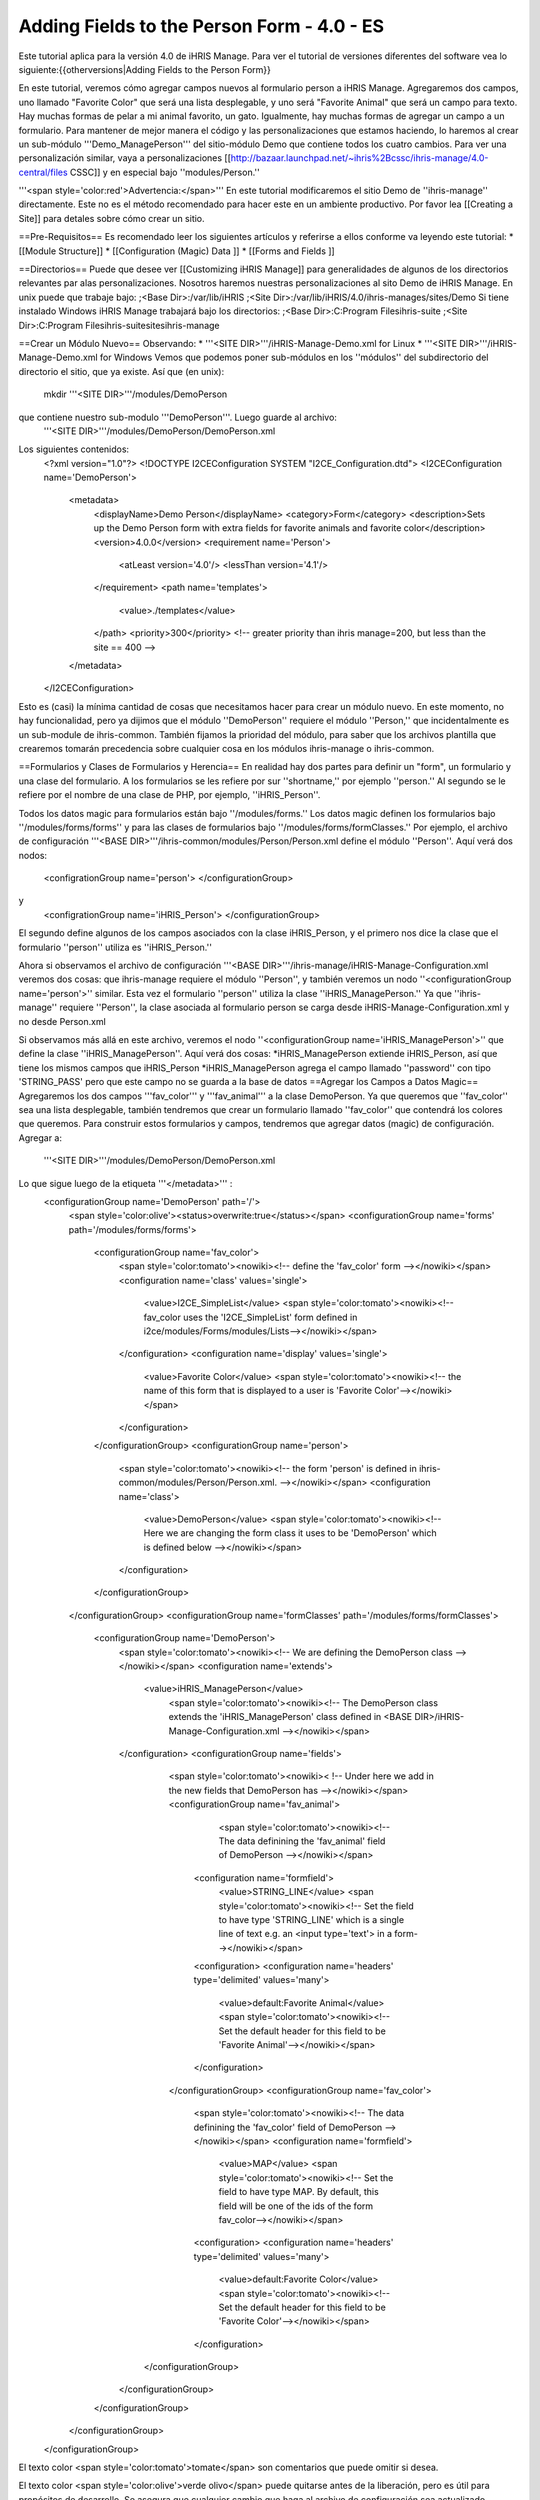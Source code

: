 Adding Fields to the Person Form - 4.0 - ES
===========================================

Este tutorial aplica para la versión 4.0 de iHRIS Manage.  Para ver el tutorial de versiones diferentes del software vea lo siguiente:{{otherversions|Adding Fields to the Person Form}}

En este tutorial, veremos cómo agregar campos nuevos al formulario person a iHRIS Manage. Agregaremos dos campos, uno llamado "Favorite Color" que será una lista desplegable, y uno será "Favorite Animal" que será un campo para texto.  Hay muchas formas de pelar a mi animal favorito, un gato.  Igualmente, hay muchas formas de agregar un campo a un formulario.  Para mantener de mejor manera el código y las personalizaciones que estamos haciendo, lo haremos al crear un sub-módulo '''Demo_ManagePerson''' del sitio-módulo Demo que contiene todos los cuatro cambios.  Para ver una personalización similar, vaya a personalizaciones [[http://bazaar.launchpad.net/~ihris%2Bcssc/ihris-manage/4.0-central/files CSSC]] y en especial bajo ''modules/Person.''

'''<span style='color:red'>Advertencia:</span>'''  En este tutorial modificaremos el sitio Demo de ''ihris-manage'' directamente.  Este no es el método recomendado para hacer este en un ambiente productivo.  Por favor lea [[Creating a Site]] para detales sobre cómo crear un sitio.

==Pre-Requisitos==
Es recomendado leer los siguientes artículos y referirse a ellos conforme va leyendo este tutorial:
* [[Module Structure]]
* [[Configuration (Magic) Data ]]
* [[Forms and Fields ]]

==Directorios== 
Puede que desee ver [[Customizing iHRIS Manage]] para generalidades de algunos de los directorios relevantes par alas personalizaciones. Nosotros haremos nuestras personalizaciones al sito Demo de iHRIS Manage. En unix puede que trabaje bajo:
;<Base Dir>:/var/lib/iHRIS
;<Site Dir>:/var/lib/iHRIS/4.0/ihris-manages/sites/Demo
Si tiene instalado Windows iHRIS Manage trabajará bajo los directorios:
;<Base Dir>:C:\Program Files\ihris-suite
;<Site Dir>:C:\Program Files\ihris-suite\sites\ihris-manage

==Crear un Módulo Nuevo==
Observando:
* '''<SITE DIR>'''/iHRIS-Manage-Demo.xml for Linux
* '''<SITE DIR>'''/iHRIS-Manage-Demo.xml for Windows
Vemos que podemos poner sub-módulos en los ''módulos'' del subdirectorio del directorio el sitio, que ya existe. Así que (en unix):
 mkdir '''<SITE DIR>'''/modules/DemoPerson
que contiene nuestro sub-modulo '''DemoPerson'''.  Luego guarde al archivo:
 '''<SITE DIR>'''/modules/DemoPerson/DemoPerson.xml
Los siguientes contenidos:
 <?xml version="1.0"?>       
 <!DOCTYPE I2CEConfiguration SYSTEM "I2CE_Configuration.dtd">
 <I2CEConfiguration name='DemoPerson'>      
  <metadata>
    <displayName>Demo Person</displayName>   
    <category>Form</category>
    <description>Sets up the Demo Person form with extra fields for favorite animals and favorite color</description>
    <version>4.0.0</version> 
    <requirement name='Person'>
      <atLeast version='4.0'/>
      <lessThan version='4.1'/>
    </requirement>
    <path name='templates'>
       <value>./templates</value>
    </path>
    <priority>300</priority>  <!-- greater priority than ihris manage=200, but less than the site == 400 -->
  </metadata>
 </I2CEConfiguration>
Esto es (casi) la mínima cantidad de cosas que necesitamos hacer para crear un módulo nuevo.  En este momento, no hay funcionalidad, pero ya dijimos que el módulo ''DemoPerson'' requiere el módulo ''Person,'' que incidentalmente es un sub-module de ihris-common.  También fijamos la prioridad del módulo, para saber que los archivos plantilla que crearemos tomarán precedencia sobre cualquier cosa en los módulos ihris-manage o ihris-common.

==Formularios y Clases de Formularios y Herencia==
En realidad hay dos partes para definir un "form", un formulario y una clase del formulario.  A los formularios se les refiere por sur ''shortname,'' por ejemplo ''person.'' Al segundo se le refiere por el nombre de una clase de PHP, por ejemplo, ''iHRIS_Person''.  

Todos los datos magic para formularios están bajo ''/modules/forms.''  Los datos magic definen los formularios bajo ''/modules/forms/forms'' y para las clases de formularios bajo ''/modules/forms/formClasses.''
Por ejemplo, el archivo de configuración  '''<BASE DIR>'''/ihris-common/modules/Person/Person.xml define el módulo ''Person''.  Aquí verá dos nodos:
 <configrationGroup name='person'>
 </configurationGroup>
y
 <configrationGroup name='iHRIS_Person'>
 </configurationGroup>
El segundo define algunos de los campos asociados con la clase iHRIS_Person, y el primero nos dice la clase que el formulario ''person'' utiliza es ''iHRIS_Person.''

Ahora si observamos el archivo de configuración '''<BASE DIR>'''/ihris-manage/iHRIS-Manage-Configuration.xml veremos dos cosas: que ihris-manage requiere el módulo ''Person'',  y también veremos un nodo ''<configurationGroup name='person'>'' similar.  Esta vez el formulario ''person'' utiliza la clase ''iHRIS_ManagePerson.''  Ya que ''ihris-manage'' requiere ''Person'', la clase asociada al formulario person se carga desde iHRIS-Manage-Configuration.xml y no desde Person.xml

Si observamos más allá en este archivo, veremos el nodo ''<configurationGroup name='iHRIS_ManagePerson'>'' que define la clase ''iHRIS_ManagePerson''.   Aquí verá dos cosas:
*iHRIS_ManagePerson extiende iHRIS_Person, así que tiene los mismos campos que iHRIS_Person
*iHRIS_ManagePerson agrega el campo llamado ''password'' con tipo 'STRING_PASS' pero que este campo no se guarda a la base de datos
==Agregar los Campos a Datos Magic==
Agregaremos los dos campos '''fav_color''' y  '''fav_animal''' a la clase DemoPerson.  Ya que queremos que ''fav_color'' sea una lista desplegable, también tendremos que crear un formulario llamado ''fav_color'' que contendrá los colores que queremos.  Para construir estos formularios y campos, tendremos que agregar datos (magic) de configuración.  Agregar a:
 '''<SITE DIR>'''/modules/DemoPerson/DemoPerson.xml
Lo que sigue luego de la etiqueta '''</metadata>''' :
 <configurationGroup name='DemoPerson' path='/'>
   <span style='color:olive'><status>overwrite:true</status></span>
   <configurationGroup name='forms' path='/modules/forms/forms'>
     <configurationGroup name='fav_color'>
        <span style='color:tomato'><nowiki><!-- define the 'fav_color' form --></nowiki></span>
        <configuration name='class' values='single'>  
          <value>I2CE_SimpleList</value>
          <span style='color:tomato'><nowiki><!-- fav_color uses the 'I2CE_SimpleList' form defined in i2ce/modules/Forms/modules/Lists--></nowiki></span>
        </configuration>
        <configuration name='display' values='single'>         
          <value>Favorite Color</value>  
          <span style='color:tomato'><nowiki><!-- the name of this form that is displayed to a user is 'Favorite Color'--></nowiki></span>
        </configuration>
     </configurationGroup>
     <configurationGroup name='person'>
       <span style='color:tomato'><nowiki><!-- the form 'person' is defined in ihris-common/modules/Person/Person.xml. --></nowiki></span>
       <configuration name='class'> 
          <value>DemoPerson</value>
          <span style='color:tomato'><nowiki><!-- Here we are changing the form class it uses to be 'DemoPerson' which is defined below --></nowiki></span>
       </configuration>
     </configurationGroup>
   </configurationGroup>
   <configurationGroup name='formClasses' path='/modules/forms/formClasses'>
     <configurationGroup name='DemoPerson'>
        <span style='color:tomato'><nowiki><!-- We are defining the DemoPerson class --></nowiki></span>
        <configuration name='extends'>
           <value>iHRIS_ManagePerson</value>
            <span style='color:tomato'><nowiki><!-- The DemoPerson class extends the 'iHRIS_ManagePerson' class defined in <BASE DIR>/iHRIS-Manage-Configuration.xml --></nowiki></span>
        </configuration>
        <configurationGroup name='fields'>
           <span style='color:tomato'><nowiki>< !-- Under here we add in the new fields that DemoPerson has --></nowiki></span>
           <configurationGroup name='fav_animal'>
              <span style='color:tomato'><nowiki><!-- The data definining the 'fav_animal' field of DemoPerson --></nowiki></span>
             <configuration name='formfield'>
               <value>STRING_LINE</value>
               <span style='color:tomato'><nowiki><!-- Set the field to have type 'STRING_LINE' which is a single line of text e.g. an <input type='text'> in a form--></nowiki></span>
             <configuration>
             <configuration name='headers' type='delimited' values='many'> 
               <value>default:Favorite Animal</value> 
               <span style='color:tomato'><nowiki><!-- Set the default header for this field to be 'Favorite Animal'--></nowiki></span>
             </configuration>
           </configurationGroup>
           <configurationGroup name='fav_color'>
             <span style='color:tomato'><nowiki><!-- The data definining the 'fav_color' field of DemoPerson --></nowiki></span>
             <configuration name='formfield'>
               <value>MAP</value>
               <span style='color:tomato'><nowiki><!-- Set the field to have type MAP. By default, this field will be one of the ids of the form fav_color--></nowiki></span>
             <configuration>
             <configuration name='headers' type='delimited' values='many'> 
               <value>default:Favorite Color</value> 
               <span style='color:tomato'><nowiki><!-- Set the default header for this field to be 'Favorite Color'--></nowiki></span>
             </configuration>       
          </configurationGroup>
        </configurationGroup>
     </configurationGroup>
   </configurationGroup>
 </configurationGroup>
El texto color <span style='color:tomato'>tomate</span> son comentarios que puede omitir si desea.

El texto color <span style='color:olive'>verde olivo</span> puede quitarse antes de la liberación, pero es útil para propósitos de desarrollo.  Se asegura que cualquier cambio que haga al archivo de configuración sea actualizado.

==Personalizar los Archivos Plantilla==
En el paso anterior, habilitamos que dos campos se guardaran en la base de datos.  Ahora tenemos que editar el ínter faz del usuario para que muestre los campos donde sea apropiado.  Hay tres áreas que necesitamos para agregar estos campos:
*[[#Displaying the Favorites|Mostrar]] el expediente de una persona muestra su animal y color favorito
*[[#Editing the Favorites|Editar]] el expediente de una persona permite actualizar el animal y color favorito
*[[#Add to the Database Lists|Agregar]] un lugar en la página ''Administer Database'' para agregar los colores permitidos

===Mostrar los Favoritos===
La página titulada ''View Person'' y mencionada en el URL como '''view''' se brinda primero en el sub-módulo  ''Person'' de ''ihris-common.''  Aquí, observando '''<BASE DIR>'''/ihris-common/modules/Person/Person.xml vemos que la página ''view'' carga por defecto el archivo '''view.html''' que podemos encontrar en '''<BASE DIR>'''/ihris-common/modules/Person/templates/view.html.

El módulo ''ihris-manage'' anula  ''view.html'' al proveerle en '''<BASE DIR>'''/templates/view.html

Ya que el archivo ''view.html'' no es especifico al módulo DemoPerson, no es apropiado poner nuestra versión modificada en el sub-módulo DemoPerson. En lugar de eso podremos el directorio de plantillas del módulo del sitio Demo. Aquí está en comando (unix):
 cp '''<BASE DIR>'''/ihris-manage/templates/view.html '''<SITE DIR>'''/templates/view.html

Para mostrar el animal y color favorito de una persona después de su nacionalidad, abra el recién creado '''<SITE DIR>'''/templates/view.html.  Busque la línea:
 <nowiki><span type="form" name="person:nationality" showhead="default" class="even"></span></nowiki>
y agregue lo siguiente unas líneas después:
 <nowiki><span type="form" name="person:fav_color" showhead="default" ></span></nowiki>
 <nowiki><span type="form" name="person:fav_animal" showhead="default" class="even"></span></nowiki>

===Editar los Favoritos===
En ''View Person,'' el primer link ''Update This Information'' nos deja cambiar la información básica de la persona como el nombre y la nacionalidad.  Agregaremos los campos para cambiar su color y animal favorito en esta página.  Haciendo click en el link y observando el URL, vemos que esta página se llama '''person.''' 

Iniciamos observando el sub-módulo  ''Person'' de ''ihris-common'' para encontrar el archivo plantilla correcto a editar. Observando '''<BASE DIR>'''/ihris-common/modules/Person/Person.xml, vemos que la página ''person'' carga el archivo plantilla html por defecto ''form_person.html.''  Este archivo se encuentra en '''<BASE DIR>'''/ihris-common/modules/Person/templates/form_person.html.  No es anulado por ''ihris-manage''. 

Debido a que este archivo plantilla es especifico a una persona y no involucra ningún otro formulario, lo pondremos en nuestro modulo ''DemoPerson''.  Crearemos un sub-directorio de plantillas y copiaremos ente archivo a ese directorio.  Aquí están los comandos (unix):
  mkdir '''<SITE DIR>'''/modules/DemoPerson/templates
  cp '''<BASE DIR>'''/ihris-common/modules/Person/tempaltes/form_person.html '''<SITE DIR>'''/modules/DemoPerson/templates/form_person.html

Ahora abrimos el recién creado '''<SITE DIR>'''/modules/DemoPerson/templates/form_person.html y buscamos la línea siguiente:
 <nowiki><span type="form" name="othername" showhead="default"></span></nowiki>
y agregamos:
 <nowiki><span type="form" name="fav_color" showhead="default"></span></nowiki>
 <nowiki><span type="form" name="fav_animal" showhead="default"></span></nowiki>
Justo después de ella.

===Agregar a las Listas de la Base de Datos===
Las listas guardadas en la base de datos se controlan a través de la página llamada ''Administer Database'' y se les refiere como '''lists'''.  Necesitamos agregar un link para administrar la lista de ''Color Favorito''.  

La función básica de la página ''list'' es provista por ''I2CE'' por el sub-módulo ''Lists'' del sub-módulo ''Forms''.  Aquí la página ''lists'' se maneja por la clase en '''<BASE DIR>'''/I2CE/modules/Forms/modules/Lists/lib/I2CE_PageFormLists, y vemos que se carga un archivo plantilla '''lists.html'''.  El '''lists.html''' es un archivo plantilla que contiene todas las listas de la base de datos que queremos administrar.  (Técnicamente, deberíamos tener un archivo ''<BASE DIR>''/I2CE/modules/Forms/modules/Lists/templates/lists.html pero olvidamos agregarlo.)

Las páginas  ''lists'' se extienden en ''ihris-common'' a través de la clase en '''<BASE DIR>'''/ihris-common/lib/iHRIS_PageFormLists. También notamos que aquí hay un archivo plantilla '''<BASE DIR>'''/ihris-common/templates/lists.html que tiene todas las listas brindadas por ''ihris-common''.

El módulo ''ihris-manage'' anula el ''lists.html'' brindado por ''ihris-common'' al brindarle el suyo propio en  '''<BASE DIR>'''/ihris-manage/tempalte/lists.html.  Verá que tiene todas las listas provistas por ''ihris-common'' así como las listas nuevas provistas por ''ihris-manage.''  Este es el archive plantilla que modificaremos para nuestro sitio para agregarle la lista ''Color Favorito'' .  

Ya que el archivo ''lists.html'' no es especifico al módulo ''DemoPerson'', no es apropiado poner nuestra versión modificada en el sub-modulo ''DemoPerson''.  En lugar de eso pondremos el directorio de plantillas del módulo de sito Demo.  Aquí está el comando (unix):
 cp '''<BASE DIR>'''/ihris-manage/templates/lists.html '''<SITE DIR>'''/templates/lists.html
Ahora abra el archivo '''<SITE DIR>'''/templates/lists.html y agregue la línea siguiente:
 <nowiki><li task='can_edit_database_list_fav_color' ><a  href="lists?type=fav_color">Favorite Color</a></li></nowiki>
en el bloque<nowiki><ul></nowiki> bajo '''Employee Lists.'''

Notará, que tenemos un atributo ''task'' en la etiqueta <nowiki><li></nowiki>.  Un usuario con el rol Gerente de RH'' o ''Administrator'' puede editar cualquier lista de la base de datos.  Sin embargo, para el fin de este ejemplo, agregaremos esta tarea la cual podemos asignar a un usuario con el rol ''Gerente de Capacitación''.  Hacemos esto en la [[#Setting the Edit Database List Favorite Color Task (Optional)| siguiente sección]]
===Crear la Plantilla Editar Color Favorito===
Tenemos que crear un plantilla llamada  'view_list_fav_color.html' en nuestro directorio de plantillas que contendrá:
<source lang='xml'>
<!-- WARNING:  If you do not create the tasks as decribed below, you will need to remove the task attribute from this div -->
<div id="list_display" class='recordsData' task="can_view_database_list_fav_color">
        
        <div class="editRecord">
        <p>Edit This Information</p>
                <ul>
                        <li task='can_edit_database_list_fav_color'><span type="form" name="fav_color:id" href="lists?type=fav_color&amp;id=" >Update this Information </span></li>
                        <li><a href="lists?type=emp_status">Select another Favorite Color</a></li>
                </ul>
        </div> <!-- editRecord -->
        
        <div class="dataTable">
        <table border="0" cellspacing="0" cellpadding="0">
                <tr>
                        <th colspan="2">Favorite Color</th>
                </tr>
                <span type="form" name="fav_color:name" showhead="default"></span>
        </table>
        </div> <!-- dataTable -->
        
</div> <!-- list_display -->
</source>

==Fijando la Tarea Editar Lista de Base de Datos Color Favorito (Opcional)==
En la sección anterior, utilizamos una tarea ''can_edit_database_list.''  En esta sección realizamos la tarea '''opcional''' de agregar esto a los datos de configuración.  

Inserte el código siguiente en  '''<SITE DIR>'''/modules/DemoPerson/DemoPerson.xml justo después de la etiqueta <span style='color:olive'><status>overwrite:true</status></span> :
 <configurationGroup name='tasks' path='/I2CE/tasks/task_description'>
    <span style='color:tomato'><nowiki><!-- This node has all of the tasks available to the system and a description of what they are --></nowiki></span>
    <configuration name='can_edit_database_list_fav_color'>
       <span style='color:tomato'><nowiki><!-- This is the task that we added to edit the database list associated with the form fav_color
           The class I2CE_PageFormList checks for the existence of "can_edit_database_list_$formname" for editing the list in the action() method--></nowiki></span>
       <value>Edit the Favorite Color list</value>
       <span style='color:tomato'><nowiki><!-- The description of the task.  It is displayed in the task/role management page --></nowiki></span>
    </configuration>
    <configuration name='can_view_database_list_fav_color'>
       <span style='color:tomato'><nowiki><!-- This is the task that we added to view an existing entry in the database list associated with the form fav_color
           The class I2CE_PageViewList checks for the existence of "can_view_database_list_$formname" for editing the list in the action() method--></nowiki></span>
       <value>View the training course status list</value>
       <span style='color:tomato'><nowiki><!-- The description of the task.  It is displayed in the task/role management page --></nowiki></span>
    </configuration>
 </configurationGroup>
 <configurationGroup name='tasks_trickle_down' path='/I2CE/tasks/task_trickle_down/' >
   <span style='color:tomato'><nowiki><!-- This node is used to describes all the sub-tasks that are a specific task has--></nowiki></span>
   <configuration name='can_view_database_list_fav_color' values='many'> 
     <span style='color:tomato'><nowiki><!--If we can view the database list for 'fav_color' we want to make sure we have permission to view 
         database lists in general. 
         The 'many' attribute says to treat this like an array of values --></nowiki></span>
     <value>can_view_database_lists</value>
   </configuration>
   <configuration name='can_edit_database_list_fav_color' values='many'> 
     <span style='color:tomato'><nowiki><!-- If we can edit the database list 'fav_color' we need to make sure we can view it as well as edit 
         database lists in general.
         The 'many' attribute says to treat this like an array of values --></nowiki></span>
     <value>can_view_database_list_fav_color</value>
     <value>can_edit_database_lists</value>
   </configuration>
 </configurationGroup>
 <configurationGroup name='role_trickle_down' path='/I2CE/tasks/role_trickle_down'>
   <span style='color:tomato'><nowiki><!-- This node is used to describes all the tasks that are assigned to various role --></nowiki></span>
   <configuration name='training_manager' values='many'>
     <span style='color:tomato'><nowiki><!-- This node defines the tasks that are assigned to the 'training_manager' role.  
         The 'many' attribute says to treat this like an array of values --></nowiki></span>  
     <status>uniquemerge:true</status>
     <span style='color:tomato'><nowiki><!-- We want to merge the existing tasks for the training_manager role to the ones we define below.
         The existing values for 'training_manager' are defined in <BASE DIR>/ihris-common/modules/TrainingCourse/TrainingCourse.xml --></nowiki></span>
     <value>can_edit_database_list_fav_color</value>
     <span style='color:tomato'><nowiki><!-- Here we assign the 'can_edit_database_list_fav_color' to the 'training_manager' role --></nowiki></span>
   </configuration>
 </configurationGroup>

==Habilitar el Módulo==
Ahora que tenemos todo listo, solo necesitamos habilitar el módulo 'DemoPerson' en el sitio.  Abra el archivo
 '''<SITE DIR>'''/iHRIS-Manage-Demo.xml
y agregue lo siguiente:
 <requirement name='DemoPerson'> 
  <atLeast version='4.0'>
  <lessThan version='4.1'>
 </requirement>

en la <metadata> sección después del requerimiento de ''ihris-manage.'' También, asegúrese de tener:
<source lang='xml'>
   <path name='modules'>
      <value>./modules</value>
   </path>
</source>


==Cambiar el Encabezado de Animal Favorito==
Supongamos que quiere cambiar el encabezado del campo fav_animal de " Favorite Animal " a "Favorite Mammal"  Para hacer esto, necesitamos actualizar la  [[Configuration (Magic) Data#<version>|versión]] del módulo así como agregar una etiqueta de  <versión> en donde hemos cambiado el encabezado.  Los cambios se resaltan.  En la sección <metadata> tenemos:
  <metadata> 
  <displayName>Demo Person</displayName> 
  <category>Form</category> 
  <description>Sets up the Demo Person form with extra fields for favorite animals and favorite color</description>    
   <span style='color:olive'><version>4.0.1</version>  </span>
  <requirement name='Person'> 
     <atLeast version='4.0'/> 
    <lessThan version='4.1'/> 
  </requirement> 
  <path name='templates'> 
    <value>./templates</value> 
  </path> 
  <priority>300</priority> 
 </metadata>
y en la definición del campo 'fav_animal' tenemos:
      <configuration name='headers' type='delimited' values='many'> 
         <span style='color:olive'><version>4.0.1</version>
         <value>default:Favorite Mammal</value>              </span>
      </configuration>



<center>'''Happy Debbuging'''</center>

[[Category:Spanish]][[Category:Fields]]
